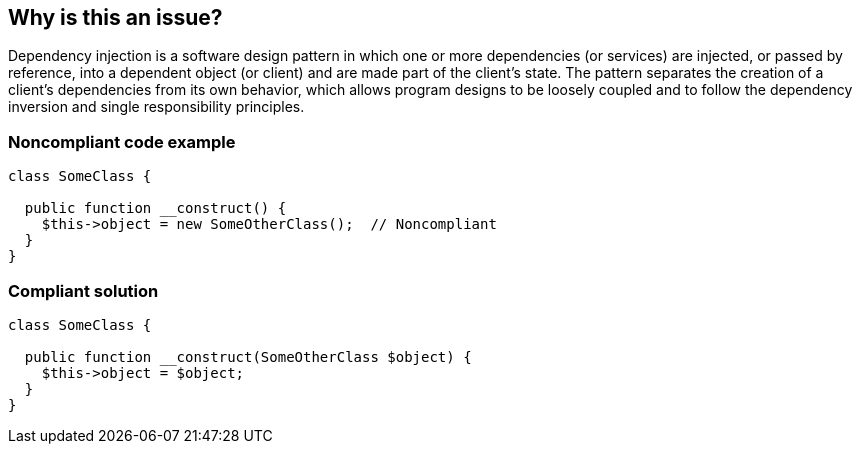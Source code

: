 == Why is this an issue?

Dependency injection is a software design pattern in which one or more dependencies (or services) are injected, or passed by reference, into a dependent object (or client) and are made part of the client's state. The pattern separates the creation of a client's dependencies from its own behavior, which allows program designs to be loosely coupled and to follow the dependency inversion and single responsibility principles.


=== Noncompliant code example

[source,text]
----
class SomeClass {

  public function __construct() {
    $this->object = new SomeOtherClass();  // Noncompliant
  }
}
----


=== Compliant solution

[source,text]
----
class SomeClass {

  public function __construct(SomeOtherClass $object) {
    $this->object = $object;
  }
}
----

